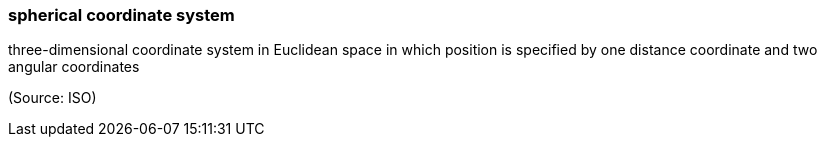 === spherical coordinate system

three-dimensional coordinate system in Euclidean space in which position is specified by one distance coordinate and two angular coordinates

(Source: ISO)

